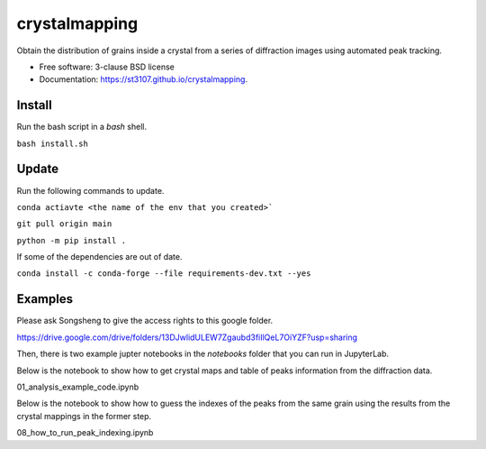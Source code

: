 ==============
crystalmapping
==============

Obtain the distribution of grains inside a crystal from a series of diffraction images using automated peak
tracking.

* Free software: 3-clause BSD license
* Documentation: https://st3107.github.io/crystalmapping.


Install
=======

Run the bash script in a `bash` shell.

``bash install.sh``

Update
======

Run the following commands to update.

``conda actiavte <the name of the env that you created>```

``git pull origin main``

``python -m pip install .``

If some of the dependencies are out of date.

``conda install -c conda-forge --file requirements-dev.txt --yes``

Examples
========

Please ask Songsheng to give the access rights to this google folder.

https://drive.google.com/drive/folders/13DJwlidULEW7Zgaubd3fiIlQeL7OiYZF?usp=sharing

Then, there is two example jupter notebooks in the `notebooks` folder that you can run in JupyterLab.

Below is the notebook to show how to get crystal maps and table of peaks information from the diffraction data.

01_analysis_example_code.ipynb

Below is the notebook to show how to guess the indexes of the peaks from the same grain using the results from the crystal mappings in the former step.

08_how_to_run_peak_indexing.ipynb
